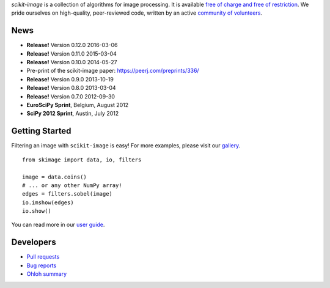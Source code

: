 .. meta::
   :google-site-verification: WiJmSOQVA_wT4Zdi1rt3iWNN_EZTcjV6d5GrLHpKVZc

.. title:: scikit-image: Image processing in Python

.. container:: well hero row-fluid summary-box

   .. raw:: html

      <div class="gallery-random">
        <script src="http://scikit-image.org/docs/dev/_static/random.js"></script>
        <script type="text/javascript">
          insert_gallery();
        </script>
      </div>

      <h2>Image processing in Python</h2>

   *scikit-image* is a collection of algorithms for image processing.  It
   is available `free of charge and free of restriction
   </docs/dev/license.html>`__.  We pride ourselves on high-quality,
   peer-reviewed code, written by an active `community of volunteers
   <https://www.ohloh.net/p/scikit-image/contributors>`__.

   .. raw:: html

      <a class="btn btn-warning clearfix" href="/download">
      <i class="icon-download icon-white"></i>Download</a>


.. container:: well hero row-fluid summary-box citation

    .. raw:: html

       <b>If you find this project useful, please cite:</b>

       <span style="float: right;">
         [<a href="_static/skimage.bib">BiBTeX</a>]
       </span>

       <br/><br/>

       Stéfan van der Walt, Johannes L. Schönberger, Juan Nunez-Iglesias,
       François Boulogne, Joshua D. Warner, Neil Yager, Emmanuelle Gouillart,
       Tony Yu and the scikit-image contributors. <b>scikit-image: Image
       processing in Python</b>. PeerJ 2:e453 (2014)

       <a href="http://dx.doi.org/10.7717/peerj.453">
       http://dx.doi.org/10.7717/peerj.453
       </a>


News
-------------

- **Release!** Version 0.12.0 2016-03-06
- **Release!** Version 0.11.0 2015-03-04
- **Release!** Version 0.10.0 2014-05-27
- Pre-print of the scikit-image paper: `https://peerj.com/preprints/336/ <https://peerj.com/preprints/336/>`_
- **Release!** Version 0.9.0 2013-10-19
- **Release!** Version 0.8.0 2013-03-04
- **Release!** Version 0.7.0 2012-09-30
- **EuroSciPy Sprint**, Belgium, August 2012
- **SciPy 2012 Sprint**, Austin, July 2012

Getting Started
---------------

Filtering an image with ``scikit-image`` is easy!  For more examples, please
visit our `gallery </docs/dev/auto_examples>`__.

.. container:: row-fluid

   .. container:: span6

      ::

        from skimage import data, io, filters

        image = data.coins()
        # ... or any other NumPy array!
        edges = filters.sobel(image)
        io.imshow(edges)
        io.show()

   .. container:: well span6

      .. image:: _static/coins-small.png
         :class: coins-sample span6

      .. image:: _static/sobel-coins-small.png
         :class: coins-sample span6

You can read more in our `user guide </docs/dev/user_guide>`__. 


Developers
----------

- `Pull requests <https://github.com/scikit-image/scikit-image/pulls>`__
- `Bug reports <https://github.com/scikit-image/scikit-image/issues>`__
- `Ohloh summary <http://ohloh.net/p/scikit-image>`__
